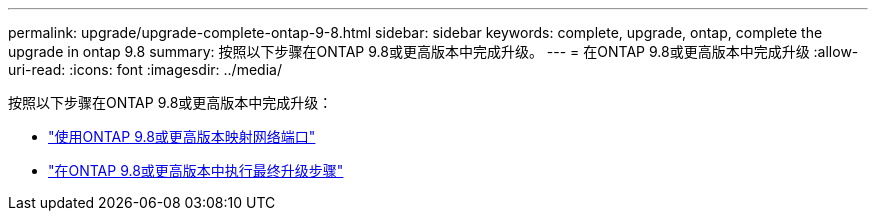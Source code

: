 ---
permalink: upgrade/upgrade-complete-ontap-9-8.html 
sidebar: sidebar 
keywords: complete, upgrade, ontap, complete the upgrade in ontap 9.8 
summary: 按照以下步骤在ONTAP 9.8或更高版本中完成升级。 
---
= 在ONTAP 9.8或更高版本中完成升级
:allow-uri-read: 
:icons: font
:imagesdir: ../media/


[role="lead"]
按照以下步骤在ONTAP 9.8或更高版本中完成升级：

* link:upgrade-map-network-ports-ontap-9-8.html["使用ONTAP 9.8或更高版本映射网络端口"]
* link:upgrade-final-upgrade-steps-in-ontap-9-8.html["在ONTAP 9.8或更高版本中执行最终升级步骤"]

